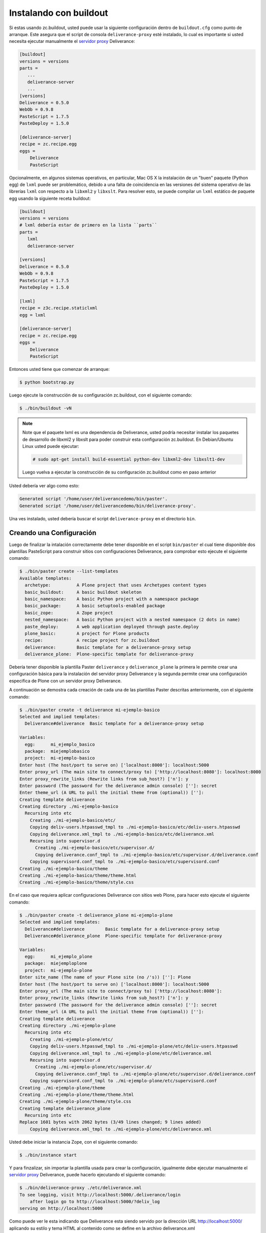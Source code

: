 .. -*- coding: utf-8 -*-

.. highlight:: rest

.. _instalacion_buildout:

Instalando con buildout
=======================

Si estas usando zc.buildout, usted puede usar la siguiente configuración dentro de ``buildout.cfg`` como punto de arranque. Este asegura que el script de consola ``deliverance-proxy`` esté instalado, lo cual es importante si usted necesita ejecutar manualmente el `servidor proxy`_ Deliverance:

.. code-block:: cfg

    [buildout]
    versions = versions
    parts =
       ...
       deliverance-server
       ...
    [versions]
    Deliverance = 0.5.0
    WebOb = 0.9.8
    PasteScript = 1.7.5
    PasteDeploy = 1.5.0

    [deliverance-server]
    recipe = zc.recipe.egg
    eggs =
        Deliverance
        PasteScript

Opcionalmente, en algunos sistemas operativos, en particular, Mac OS X la instalación de un "buen" paquete (Python egg) de ``lxml`` puede ser problemático, debido a una falta de coincidencia en las versiones del sistema operativo de las librerías ``lxml`` con respecto a la ``libxml2`` y ``libxslt``. Para resolver esto, se puede compilar un ``lxml`` estático de paquete egg usando la siguiente receta buildout:

.. code-block:: cfg

    [buildout]
    versions = versions
    # lxml debería estar de primero en la lista ``parts``
    parts =
       lxml
       deliverance-server

    [versions]
    Deliverance = 0.5.0
    WebOb = 0.9.8
    PasteScript = 1.7.5
    PasteDeploy = 1.5.0

    [lxml]
    recipe = z3c.recipe.staticlxml
    egg = lxml

    [deliverance-server]
    recipe = zc.recipe.egg
    eggs =
        Deliverance
        PasteScript


Entonces usted tiene que comenzar de arranque:

.. code-block:: console

    $ python bootstrap.py

Luego ejecute la construcción de su configuración zc.buildout, con el siguiente comando:

.. code-block:: console

    $ ./bin/buildout -vN


.. note::

    Note que el paquete lxml es una dependencia de Deliverance, usted podría necesitar instalar los paquetes de desarrollo de libxml2 y libxslt para poder construir esta configuración zc.buildout. En Debian/Ubuntu Linux usted puede ejecutar:

    .. code-block:: console

        # sudo apt-get install build-essential python-dev libxml2-dev libxslt1-dev

    Luego vuelva a ejecutar la construcción de su configuración zc.buildout como en paso anterior

Usted debería ver algo como esto:

.. code-block:: console
 
    Generated script '/home/user/deliverancedemo/bin/paster'.
    Generated script '/home/user/deliverancedemo/bin/deliverance-proxy'.

Una ves instalado, usted debería buscar el script ``deliverance-proxy`` en el directorio ``bin``.

Creando una Configuración
-------------------------

Luego de finalizar la intalación correctamente debe tener disponible en el script ``bin/paster`` el cual tiene disponible dos plantillas PasteScript para construir sitios con configuraciones Deliverance, para comprobar esto ejecute el siguiente comando:

.. code-block:: console

    $ ./bin/paster create --list-templates
    Available templates:
      archetype:          A Plone project that uses Archetypes content types
      basic_buildout:     A basic buildout skeleton
      basic_namespace:    A basic Python project with a namespace package
      basic_package:      A basic setuptools-enabled package
      basic_zope:         A Zope project
      nested_namespace:   A basic Python project with a nested namespace (2 dots in name)
      paste_deploy:       A web application deployed through paste.deploy
      plone_basic:        A project for Plone products
      recipe:             A recipe project for zc.buildout
      deliverance:        Basic template for a deliverance-proxy setup
      deliverance_plone:  Plone-specific template for deliverance-proxy

Debería tener disponible la plantilla Paster ``deliverance`` y ``deliverance_plone`` la primera le permite crear una configuración básica para la instalación del servidor proxy Deliverance y la segunda permite crear una configuración especifica de Plone con un servidor proxy Deliverance.

A continuación se demostra cada creación de cada una de las plantillas Paster descritas anteriormente, con el siguiente comando:

.. code-block:: console

    $ ./bin/paster create -t deliverance mi-ejemplo-basico
    Selected and implied templates:
      Deliverance#deliverance  Basic template for a deliverance-proxy setup

    Variables:
      egg:      mi_ejemplo_basico
      package:  miejemplobasico
      project:  mi-ejemplo-basico
    Enter host (The host/port to serve on) ['localhost:8000']: localhost:5000
    Enter proxy_url (The main site to connect/proxy to) ['http://localhost:8080']: localhost:8000
    Enter proxy_rewrite_links (Rewrite links from sub_host?) ['n']: y
    Enter password (The password for the deliverance admin console) ['']: secret
    Enter theme_url (A URL to pull the initial theme from (optional)) ['']: 
    Creating template deliverance
    Creating directory ./mi-ejemplo-basico
      Recursing into etc
        Creating ./mi-ejemplo-basico/etc/
        Copying deliv-users.htpasswd_tmpl to ./mi-ejemplo-basico/etc/deliv-users.htpasswd
        Copying deliverance.xml_tmpl to ./mi-ejemplo-basico/etc/deliverance.xml
        Recursing into supervisor.d
          Creating ./mi-ejemplo-basico/etc/supervisor.d/
          Copying deliverance.conf_tmpl to ./mi-ejemplo-basico/etc/supervisor.d/deliverance.conf
        Copying supervisord.conf_tmpl to ./mi-ejemplo-basico/etc/supervisord.conf
    Creating ./mi-ejemplo-basico/theme
    Creating ./mi-ejemplo-basico/theme/theme.html
    Creating ./mi-ejemplo-basico/theme/style.css


En el caso que requiera aplicar configuraciones Deliverance con sitios web Plone, para hacer esto ejecute el siguiente comando:

.. code-block:: console

    $ ./bin/paster create -t deliverance_plone mi-ejemplo-plone
    Selected and implied templates:
      Deliverance#deliverance        Basic template for a deliverance-proxy setup
      Deliverance#deliverance_plone  Plone-specific template for deliverance-proxy

    Variables:
      egg:      mi_ejemplo_plone
      package:  miejemploplone
      project:  mi-ejemplo-plone
    Enter site_name (The name of your Plone site (no /'s)) ['']: Plone
    Enter host (The host/port to serve on) ['localhost:8000']: localhost:5000
    Enter proxy_url (The main site to connect/proxy to) ['http://localhost:8080']: 
    Enter proxy_rewrite_links (Rewrite links from sub_host?) ['n']: y
    Enter password (The password for the deliverance admin console) ['']: secret
    Enter theme_url (A URL to pull the initial theme from (optional)) ['']: 
    Creating template deliverance
    Creating directory ./mi-ejemplo-plone
      Recursing into etc
        Creating ./mi-ejemplo-plone/etc/
        Copying deliv-users.htpasswd_tmpl to ./mi-ejemplo-plone/etc/deliv-users.htpasswd
        Copying deliverance.xml_tmpl to ./mi-ejemplo-plone/etc/deliverance.xml
        Recursing into supervisor.d
          Creating ./mi-ejemplo-plone/etc/supervisor.d/
          Copying deliverance.conf_tmpl to ./mi-ejemplo-plone/etc/supervisor.d/deliverance.conf
        Copying supervisord.conf_tmpl to ./mi-ejemplo-plone/etc/supervisord.conf
    Creating ./mi-ejemplo-plone/theme
    Creating ./mi-ejemplo-plone/theme/theme.html
    Creating ./mi-ejemplo-plone/theme/style.css
    Creating template deliverance_plone
      Recursing into etc
    Replace 1601 bytes with 2062 bytes (3/49 lines changed; 9 lines added)
        Copying deliverance.xml_tmpl to ./mi-ejemplo-plone/etc/deliverance.xml

Usted debe iniciar la instancia Zope, con el siguiente comando:

.. code-block:: console

    $ ./bin/instance start

Y para finzalizar, sin importar la plantilla usada para crear la configuración, igualmente debe ejecutar manualmente el `servidor proxy`_ Deliverance, puede hacerlo ejecutando el siguiente comando:

.. code-block:: console

    $ ./bin/deliverance-proxy ./etc/deliverance.xml
    To see logging, visit http://localhost:5000/.deliverance/login
        after login go to http://localhost:5000/?deliv_log
    serving on http://localhost:5000

Como puede ver le esta indicando que Deliverance esta siendo servido por la dirección URL http://localhost:5000/ aplicando su estilo y tema HTML al contenido como se define en la archivo deliverance.xml

Para acceder a la consola depuración de iniciar sesión por la dirección URL http://localhost:5000/.deliverance/login y luego acceder a la dirección URL http://localhost:5000/?deliv_log

.. _Deliverance: http://pypi.python.org/pypi/Deliverance
.. _DeliveranceDemo: http://svn.plone.org/svn/collective/deliverancedemo/trunk/
.. _servidor proxy: http://es.wikipedia.org/wiki/Servidor_proxy

